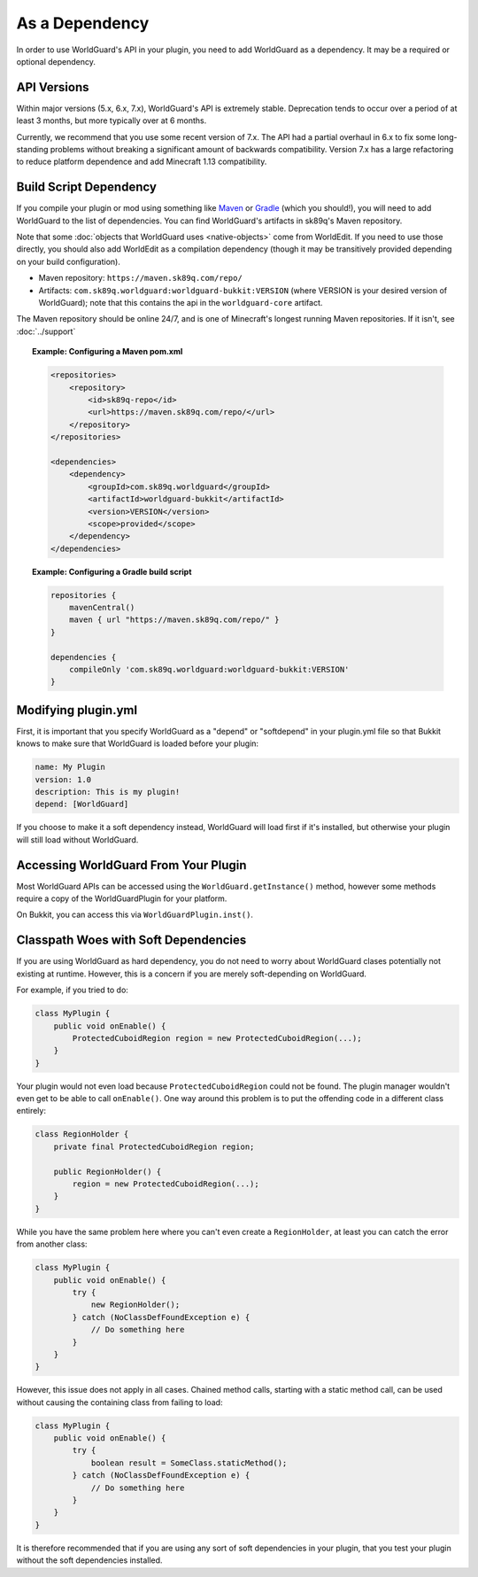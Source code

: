 ===============
As a Dependency
===============

In order to use WorldGuard's API in your plugin, you need to add WorldGuard as a dependency. It may be a required or optional dependency.

API Versions
============

Within major versions (5.x, 6.x, 7.x), WorldGuard's API is extremely stable. Deprecation tends to occur over a period of at least 3 months, but more typically over at 6 months.

Currently, we recommend that you use some recent version of 7.x. The API had a partial overhaul in 6.x to fix some long-standing problems without breaking a significant amount of backwards compatibility. Version 7.x has a large refactoring to reduce platform dependence and add Minecraft 1.13 compatibility.

Build Script Dependency
=======================

If you compile your plugin or mod using something like `Maven <https://maven.apache.org/>`_ or `Gradle <https://www.gradle.org/>`_ (which you should!), you will need to add WorldGuard to the list of dependencies. You can find WorldGuard's artifacts in sk89q's Maven repository.

Note that some :doc:`objects that WorldGuard uses <native-objects>` come from WorldEdit. If you need to use those directly, you should also add WorldEdit as a compilation dependency (though it may be transitively provided depending on your build configuration).

* Maven repository: ``https://maven.sk89q.com/repo/``
* Artifacts: ``com.sk89q.worldguard:worldguard-bukkit:VERSION`` (where VERSION is your desired version of WorldGuard); note that this contains the api in the ``worldguard-core`` artifact.

The Maven repository should be online 24/7, and is one of Minecraft's longest running Maven repositories. If it isn't, see :doc:`../support`

.. topic:: Example: Configuring a Maven pom.xml

    .. code-block:: xml

        <repositories>
            <repository>
                <id>sk89q-repo</id>
                <url>https://maven.sk89q.com/repo/</url>
            </repository>
        </repositories>

        <dependencies>
            <dependency>
                <groupId>com.sk89q.worldguard</groupId>
                <artifactId>worldguard-bukkit</artifactId>
                <version>VERSION</version>
                <scope>provided</scope>
            </dependency>
        </dependencies>

.. topic:: Example: Configuring a Gradle build script

    .. code-block:: groovy

        repositories {
            mavenCentral()
            maven { url "https://maven.sk89q.com/repo/" }
        }

        dependencies {
            compileOnly 'com.sk89q.worldguard:worldguard-bukkit:VERSION'
        }

Modifying plugin.yml
====================

First, it is important that you specify WorldGuard as a "depend" or "softdepend" in your plugin.yml file so that Bukkit knows to make sure that WorldGuard is loaded before your plugin:

.. code-block:: yaml

    name: My Plugin
    version: 1.0
    description: This is my plugin!
    depend: [WorldGuard]

If you choose to make it a soft dependency instead, WorldGuard will load first if it's installed, but otherwise your plugin will still load without WorldGuard.

Accessing WorldGuard From Your Plugin
=====================================

Most WorldGuard APIs can be accessed using the ``WorldGuard.getInstance()`` method, however some methods require a copy of the WorldGuardPlugin for your platform.

On Bukkit, you can access this via ``WorldGuardPlugin.inst()``.

Classpath Woes with Soft Dependencies
=====================================

If you are using WorldGuard as hard dependency, you do not need to worry about WorldGuard clases potentially not existing at runtime. However, this is a concern if you are merely soft-depending on WorldGuard.

For example, if you tried to do:

.. code-block:: java

    class MyPlugin {
        public void onEnable() {
            ProtectedCuboidRegion region = new ProtectedCuboidRegion(...);
        }
    }

Your plugin would not even load because ``ProtectedCuboidRegion`` could not be found. The plugin manager wouldn't even get to be able to call ``onEnable()``. One way around this problem is to put the offending code in a different class entirely:

.. code-block:: java

    class RegionHolder {
        private final ProtectedCuboidRegion region;

        public RegionHolder() {
            region = new ProtectedCuboidRegion(...);
        }
    }

While you have the same problem here where you can't even create a ``RegionHolder``, at least you can catch the error from another class:

.. code-block:: java

    class MyPlugin {
        public void onEnable() {
            try {
                new RegionHolder();
            } catch (NoClassDefFoundException e) {
                // Do something here
            }
        }
    }

However, this issue does not apply in all cases. Chained method calls, starting with a static method call, can be used without causing the containing class from failing to load:

.. code-block:: java

    class MyPlugin {
        public void onEnable() {
            try {
                boolean result = SomeClass.staticMethod();
            } catch (NoClassDefFoundException e) {
                // Do something here
            }
        }
    }

It is therefore recommended that if you are using any sort of soft dependencies in your plugin, that you test your plugin without the soft dependencies installed.
